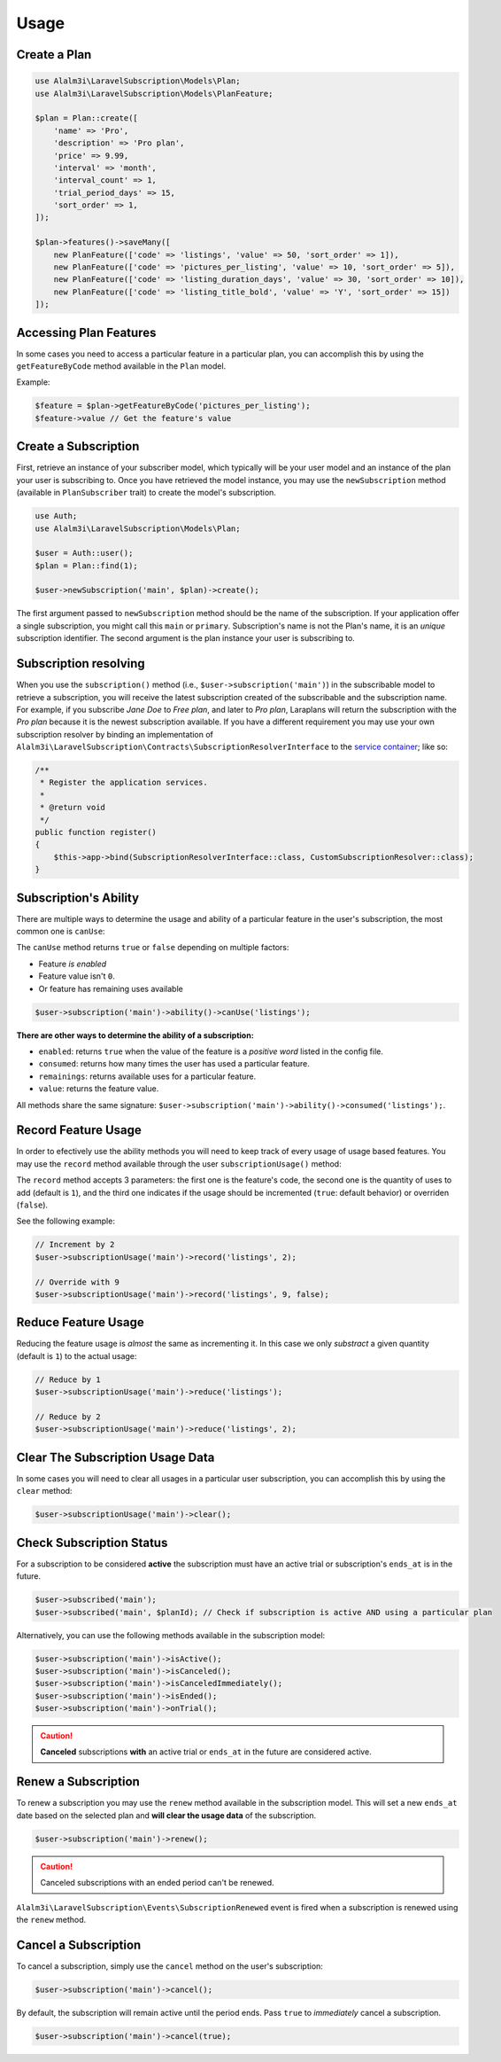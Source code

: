 Usage
=====

Create a Plan
-------------

.. code-block:: php

    use Alalm3i\LaravelSubscription\Models\Plan;
    use Alalm3i\LaravelSubscription\Models\PlanFeature;

    $plan = Plan::create([
        'name' => 'Pro',
        'description' => 'Pro plan',
        'price' => 9.99,
        'interval' => 'month',
        'interval_count' => 1,
        'trial_period_days' => 15,
        'sort_order' => 1,
    ]);

    $plan->features()->saveMany([
        new PlanFeature(['code' => 'listings', 'value' => 50, 'sort_order' => 1]),
        new PlanFeature(['code' => 'pictures_per_listing', 'value' => 10, 'sort_order' => 5]),
        new PlanFeature(['code' => 'listing_duration_days', 'value' => 30, 'sort_order' => 10]),
        new PlanFeature(['code' => 'listing_title_bold', 'value' => 'Y', 'sort_order' => 15])
    ]);

Accessing Plan Features
-----------------------

In some cases you need to access a particular feature in a particular plan, you can accomplish this by using the ``getFeatureByCode`` method available in the ``Plan`` model.

Example:

.. code-block:: php

    $feature = $plan->getFeatureByCode('pictures_per_listing');
    $feature->value // Get the feature's value

Create a Subscription
---------------------

First, retrieve an instance of your subscriber model, which typically will be your user model and an instance of the plan your user is subscribing to. Once you have retrieved the model instance, you may use the ``newSubscription`` method (available in ``PlanSubscriber`` trait) to create the model's subscription.

.. code-block:: php

    use Auth;
    use Alalm3i\LaravelSubscription\Models\Plan;

    $user = Auth::user();
    $plan = Plan::find(1);

    $user->newSubscription('main', $plan)->create();

The first argument passed to ``newSubscription`` method should be the name of the subscription. If your application offer a single subscription, you might call this ``main`` or ``primary``. Subscription's name is not the Plan's name, it is an *unique* subscription identifier. The second argument is the plan instance your user is subscribing to.

Subscription resolving
----------------------

When you use the ``subscription()`` method (i.e., ``$user->subscription('main')``) in the subscribable model to retrieve a subscription, you will receive the latest subscription created of the subscribable and the subscription name. For example, if you subscribe *Jane Doe* to *Free plan*, and later to *Pro plan*, Laraplans will return the subscription with the *Pro plan*  because it is the newest subscription available. If you have a different requirement you may use your own subscription resolver by binding an implementation of ``Alalm3i\LaravelSubscription\Contracts\SubscriptionResolverInterface`` to the `service container`__; like so:

.. __: https://laravel.com/docs/5.6/container#introduction

.. code-block:: php

    /**
     * Register the application services.
     *
     * @return void
     */
    public function register()
    {
        $this->app->bind(SubscriptionResolverInterface::class, CustomSubscriptionResolver::class);
    }

Subscription's Ability
----------------------

There are multiple ways to determine the usage and ability of a particular feature in the user's subscription, the most common one is ``canUse``:

The ``canUse`` method returns ``true`` or ``false`` depending on multiple factors:

- Feature *is enabled*
- Feature value isn't ``0``.
- Or feature has remaining uses available

.. code-block:: php

    $user->subscription('main')->ability()->canUse('listings');

**There are other ways to determine the ability of a subscription:**

- ``enabled``: returns ``true`` when the value of the feature is a *positive word* listed in the config file.
- ``consumed``: returns how many times the user has used a particular feature.
- ``remainings``: returns available uses for a particular feature.
- ``value``: returns the feature value.

All methods share the same signature: ``$user->subscription('main')->ability()->consumed('listings');``.

Record Feature Usage
--------------------

In order to efectively use the ability methods you will need to keep track of every usage of usage based features. You may use the ``record`` method available through the user ``subscriptionUsage()`` method:

.. code-block::php

    $user->subscriptionUsage('main')->record('listings');

The ``record`` method accepts 3 parameters: the first one is the feature's code, the second one is the quantity of uses to add (default is ``1``), and the third one indicates if the usage should be incremented (``true``: default behavior) or overriden (``false``).

See the following example:

.. code-block:: php

    // Increment by 2
    $user->subscriptionUsage('main')->record('listings', 2);

    // Override with 9
    $user->subscriptionUsage('main')->record('listings', 9, false);

Reduce Feature Usage
--------------------

Reducing the feature usage is *almost* the same as incrementing it. In this case we only *substract* a given quantity (default is ``1``) to the actual usage:

.. code-block:: php

    // Reduce by 1
    $user->subscriptionUsage('main')->reduce('listings');

    // Reduce by 2
    $user->subscriptionUsage('main')->reduce('listings', 2);


Clear The Subscription Usage Data
---------------------------------

In some cases you will need to clear all usages in a particular user subscription, you can accomplish this by using the ``clear`` method:

.. code-block:: php

    $user->subscriptionUsage('main')->clear();

Check Subscription Status
-------------------------

For a subscription to be considered **active** the subscription must have an active trial or subscription's ``ends_at`` is in the future.

.. code-block:: php

    $user->subscribed('main');
    $user->subscribed('main', $planId); // Check if subscription is active AND using a particular plan

Alternatively, you can use the following methods available in the subscription model:

.. code-block:: php

    $user->subscription('main')->isActive();
    $user->subscription('main')->isCanceled();
    $user->subscription('main')->isCanceledImmediately();
    $user->subscription('main')->isEnded();
    $user->subscription('main')->onTrial();

.. caution::
    **Canceled** subscriptions **with** an active trial or ``ends_at`` in the future are considered active.

Renew a Subscription
--------------------

To renew a subscription you may use the ``renew`` method available in the subscription model. This will set a new ``ends_at`` date based on the selected plan and **will clear the usage data** of the subscription.

.. code-block:: php

    $user->subscription('main')->renew();

.. caution::
    Canceled subscriptions with an ended period can't be renewed.

``Alalm3i\LaravelSubscription\Events\SubscriptionRenewed`` event is fired when a subscription is renewed using the ``renew`` method.

Cancel a Subscription
---------------------

To cancel a subscription, simply use the ``cancel``  method on the user's subscription:

.. code-block:: php

    $user->subscription('main')->cancel();


By default, the subscription will remain active until the period ends. Pass ``true`` to *immediately* cancel a subscription.

.. code-block:: php

    $user->subscription('main')->cancel(true);

